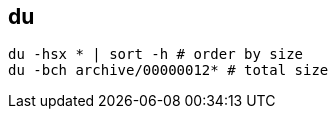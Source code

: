 
== du 
:toc:
:source-highlighter: rouge


[source,shell]
----
du -hsx * | sort -h # order by size
du -bch archive/00000012* # total size 
----

